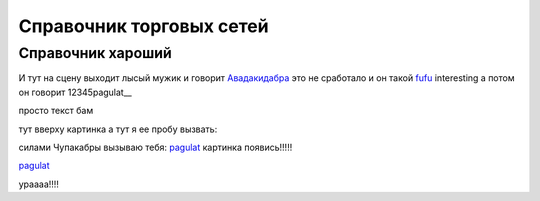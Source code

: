 ####################################################
Справочник торговых сетей
####################################################

Справочник хароший
=============
.. csv-table:: Ну типа справочник
  :file: csvshnik/999.csv
  :widths: 10, 20, 20, 20, 20 ,20, 20, 20, 20, 20, 20, 20, 20, 20, 20, 20, 20, 20
  
  играет барабанная дробь...
  
.. csv-table:: Ну типа справочник
  :file: csvshnik/partners_05.csv
  :widths: 10, 20, 20, 20, 20 ,20, 20, 20, 20, 20, 20, 20, 20, 20, 20, 20, 20, 20


И тут на сцену выходит лысый мужик и говорит Авадакидабра_
это не сработало и он такой fufu_
interesting а потом он говорит 12345pagulat__


.. _Авадакидабра:
   .. image:: csvshnik/pic/ORDER.png



.. _fufu:
     .. image:: csvshnik/pic/ORDER.png

просто текст бам

.. image:: csvshnik/pic/ORDER.png
   :name: 12345pagulat

тут вверху картинка
а тут я ее пробу вызвать:


.. _pagulat:

.. image:: csvshnik/pic/ORDER.png

силами Чупакабры вызываю тебя: pagulat_
картинка появись!!!!!

pagulat_


ураааа!!!!





